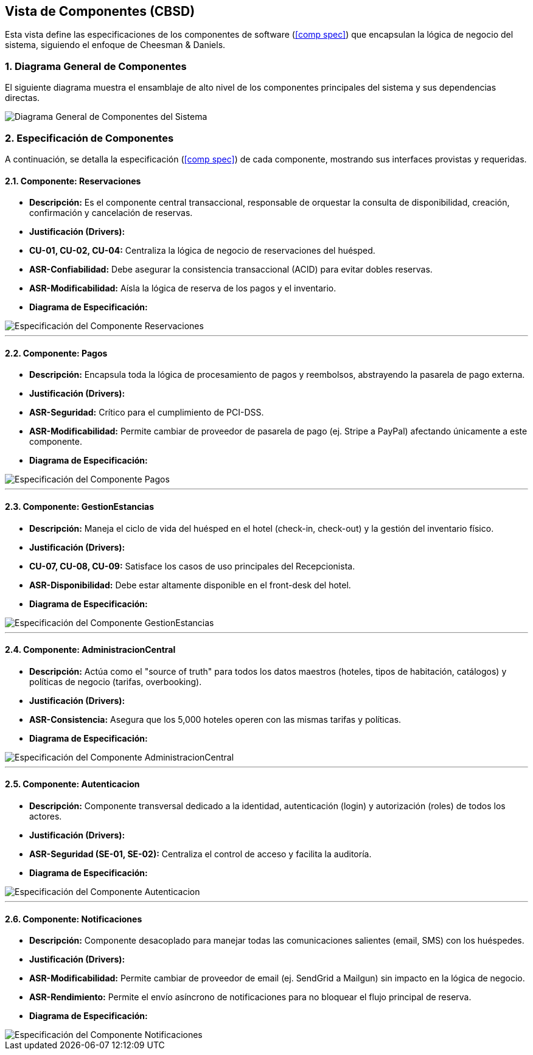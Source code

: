 == Vista de Componentes (CBSD)

Esta vista define las especificaciones de los componentes de software (<<comp spec>>) que encapsulan la lógica de negocio del sistema, siguiendo el enfoque de Cheesman & Daniels.

=== 1. Diagrama General de Componentes

El siguiente diagrama muestra el ensamblaje de alto nivel de los componentes principales del sistema y sus dependencias directas.

image::img/ComponentDiagrams/ComponentDiagramComponents.png[alt="Diagrama General de Componentes del Sistema"]

=== 2. Especificación de Componentes

A continuación, se detalla la especificación (<<comp spec>>) de cada componente, mostrando sus interfaces provistas y requeridas.

==== 2.1. Componente: Reservaciones

* **Descripción:** Es el componente central transaccional, responsable de orquestar la consulta de disponibilidad, creación, confirmación y cancelación de reservas.
* **Justificación (Drivers):**
    * **CU-01, CU-02, CU-04:** Centraliza la lógica de negocio de reservaciones del huésped.
    * **ASR-Confiabilidad:** Debe asegurar la consistencia transaccional (ACID) para evitar dobles reservas.
    * **ASR-Modificabilidad:** Aísla la lógica de reserva de los pagos y el inventario.
* **Diagrama de Especificación:**

image::img/ComponentDiagrams/ComponentDiagramReservaciones.png[alt="Especificación del Componente Reservaciones"]

---
==== 2.2. Componente: Pagos

* **Descripción:** Encapsula toda la lógica de procesamiento de pagos y reembolsos, abstrayendo la pasarela de pago externa.
* **Justificación (Drivers):**
    * **ASR-Seguridad:** Crítico para el cumplimiento de PCI-DSS.
    * **ASR-Modificabilidad:** Permite cambiar de proveedor de pasarela de pago (ej. Stripe a PayPal) afectando únicamente a este componente.
* **Diagrama de Especificación:**

image::img/ComponentDiagrams/ComponentDiagramaPago.png[alt="Especificación del Componente Pagos"]

---
==== 2.3. Componente: GestionEstancias

* **Descripción:** Maneja el ciclo de vida del huésped en el hotel (check-in, check-out) y la gestión del inventario físico.
* **Justificación (Drivers):**
    * **CU-07, CU-08, CU-09:** Satisface los casos de uso principales del Recepcionista.
    * **ASR-Disponibilidad:** Debe estar altamente disponible en el front-desk del hotel.
* **Diagrama de Especificación:**

image::img/ComponentDiagrams/ComponentDiagramGestionEstancias.png[alt="Especificación del Componente GestionEstancias"]

---
==== 2.4. Componente: AdministracionCentral

* **Descripción:** Actúa como el "source of truth" para todos los datos maestros (hoteles, tipos de habitación, catálogos) y políticas de negocio (tarifas, overbooking).
* **Justificación (Drivers):**
    * **ASR-Consistencia:** Asegura que los 5,000 hoteles operen con las mismas tarifas y políticas.
* **Diagrama de Especificación:**

image::img/ComponentDiagrams/ComponentDiagramAdministracionCentral.png[alt="Especificación del Componente AdministracionCentral"]

---
==== 2.5. Componente: Autenticacion

* **Descripción:** Componente transversal dedicado a la identidad, autenticación (login) y autorización (roles) de todos los actores.
* **Justificación (Drivers):**
    * **ASR-Seguridad (SE-01, SE-02):** Centraliza el control de acceso y facilita la auditoría.
* **Diagrama de Especificación:**

image::img/ComponentDiagrams/ComponentDiagramAutenticacion.png[alt="Especificación del Componente Autenticacion"]

---
==== 2.6. Componente: Notificaciones

* **Descripción:** Componente desacoplado para manejar todas las comunicaciones salientes (email, SMS) con los huéspedes.
* **Justificación (Drivers):**
    * **ASR-Modificabilidad:** Permite cambiar de proveedor de email (ej. SendGrid a Mailgun) sin impacto en la lógica de negocio.
    * **ASR-Rendimiento:** Permite el envío asíncrono de notificaciones para no bloquear el flujo principal de reserva.
* **Diagrama de Especificación:**

image::img/ComponentDiagrams/ComponentDiagramNotificaciones.png[alt="Especificación del Componente Notificaciones"]